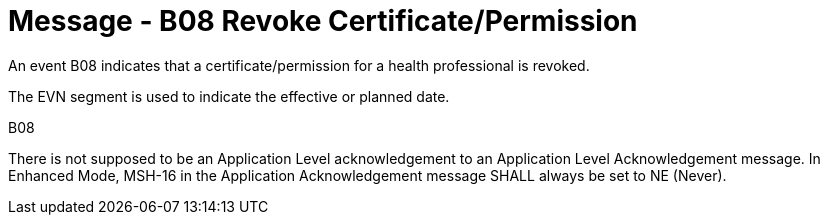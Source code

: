 = Message - B08 Revoke Certificate/Permission
:v291_section: "15.3.9"
:v2_section_name: "PMU/ACK – Revoke Certificate/Permission (Event B08)"
:generated: "Thu, 01 Aug 2024 15:25:17 -0600"

An event B08 indicates that a certificate/permission for a health professional is revoked.

The EVN segment is used to indicate the effective or planned date.

[tabset]
B08



There is not supposed to be an Application Level acknowledgement to an Application Level Acknowledgement message. In Enhanced Mode, MSH-16 in the Application Acknowledgement message SHALL always be set to NE (Never).





